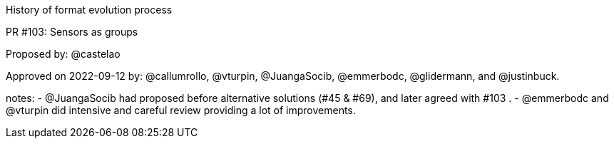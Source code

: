 History of format evolution process


PR #103: Sensors as groups

Proposed by: @castelao

Approved on 2022-09-12 by: @callumrollo, @vturpin, @JuangaSocib, @emmerbodc, @glidermann, and @justinbuck.

notes:
- @JuangaSocib had proposed before alternative solutions (#45 & #69), and later agreed with #103 .
- @emmerbodc and @vturpin did intensive and careful review providing a lot of improvements.
